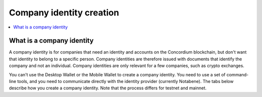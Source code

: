 .. _company-identities:

============================
Company identity creation
============================

.. contents::
    :local:
    :backlinks: none
    :depth: 1

What is a company identity
==============================

A company identity is for companies that need an identity and accounts on the Concordium blockchain, but don't want that identity to belong to a specific person. Company identities are therefore issued with documents that identify the company and not an individual. Company identities are only relevant for a few companies, such as crypto exchanges.

You can't use the Desktop Wallet or the Mobile Wallet to create a company identity. You need to use a set of command-line tools, and you need to communicate directly with the identity provider (currently Notabene). The tabs below describe how you create a company identity. Note that the process differs for testnet and mainnet.

.. tabs::

   .. tab:: Mainnet

      #. Download the tools for your platform.

         - `Tools for Linux <https://distribution.concordium.software/tools/linux/enterprise-identities.tar.gz>`_
            - SHA256 checksum of the download: ``b9981c542f46e92dd05e8b3e9bf46684e9de364bd331cd6fa8db98ed99b4df84``

         - `Tools for Windows <https://distribution.concordium.software/tools/windows/signed/enterprise-identities.zip>`_
            - SHA256 checksum of the download: ``4a13eec29b6c7fc8214555c6b13e431c20df449bfd11e1a2f26b6a6e91a03957``

         -  `Tools for MacOS <https://distribution.concordium.software/tools/macos/signed/enterprise-identities.zip>`_
            - SHA256 checksum of the download: ``242a0ff19f84c91ec0c1a3c7696718eee61f144a73a3700d8969f3531384ad6e``

      #. Extract the files in the bundle to the same location on your computer. The bundle contains the following files:

         - ``user_cli`` (tool)

         - ``cryptographic-parameters.json``

         - ``ars.json``

         - ``ip-info.json`` (public keys of the identity provider Notabene)

      #. Download ``concordium-client`` for your platform.

         - `Linux <https://distribution.concordium.software/tools/linux/concordium-client_3.0.4-0>`_
            - SHA256 checksum of the download: ``6ea2674ebae5dafd9de3c730db536fc0675627b6b867f05a944a1a60dd5ceca8``

         - `Windows <https://distribution.concordium.software/tools/windows/signed/concordium-client_3.0.4-0.exe>`_
            - SHA256 checksum of the download: ``f6cafdd472b02ead818cc0f463a4cf40053dda33a824a2dfed816744a48a579c``

         - `MacOS <https://distribution.concordium.software/tools/macos/signed/concordium-client_3.0.4-0.zip>`_
            - SHA256 checksum of the download: ``3173cbe28373d9a787978b236aefdaa20d129496b61e545ed7369d8922e10d05``

      #. To generate a request for an identity object, follow the `generate request instructions <https://github.com/Concordium/concordium-base/blob/main/rust-bins/docs/user-cli.md#generate-a-request-for-the-identity-objectinstructions>`_. Email the ``request.json`` output file to ania@notabene.id. Store the auxiliary output securely.

      #. To verify your identity towards Notabene, follow the `entity verification instructions <https://notaben.notion.site/Entity-verification-2e5cc78149af4677bfe2c27ca5625731>`_. When the identity has been verified successfully, Notabene will notify you by email, and they will send you an identity object file named ``id-object.json``.

      #. To create additional accounts from the identity object returned by Notabene, follow the `create accounts instructions <https://github.com/Concordium/concordium-base/blob/main/rust-bins/docs/user-cli.md#create-accounts-from-an-identity-object>`_. You must deploy the credential.json output file to the chain exactly as described. If you don't, the account will not be created. You need access to a node to complete this step. Store the auxiliary output securely.

      If you experience issues with steps 1, 2, 3, 4, or 6, please contact Concordium’s technical support via support@concordium.software. If you experience issues with step 5, identity verification, please contact Notabene via ania@notabene.id.


   .. tab:: Testnet

      #. Download the tools for your platform.

         - `Tools for Linux <https://distribution.concordium.software/tools/linux/enterprise-identities.tar.gz>`_
            - SHA256 checksum of the download: ``b9981c542f46e92dd05e8b3e9bf46684e9de364bd331cd6fa8db98ed99b4df84``

         - `Tools for Windows <https://distribution.concordium.software/tools/windows/signed/enterprise-identities.zip>`_
            - SHA256 checksum of the download: ``4a13eec29b6c7fc8214555c6b13e431c20df449bfd11e1a2f26b6a6e91a03957``

         - `Tools for MacOS <https://distribution.concordium.software/tools/macos/signed/enterprise-identities.zip>`_
            - SHA256 checksum of the download: ``242a0ff19f84c91ec0c1a3c7696718eee61f144a73a3700d8969f3531384ad6e``

      #. Download the testnet-specific `configuration files <https://github.com/Concordium/concordium.github.io/files/8196573/enterprise-identities-dry-run.zip>`_.

      #. Extract the files in the bundle to the same location on your computer. The bundle contains the following files:

         - ``cryptographic-parameters-testnet.json``

         - ``ars-testnet.json``

         - ``ip-info-testnet.json`` (public keys of the identity provider)

      #. Download ``concordium-client`` for your platform.

         - `Linux <https://distribution.concordium.software/tools/linux/concordium-client_3.0.4-0>`_
            - SHA256 checksum of the download: ``6ea2674ebae5dafd9de3c730db536fc0675627b6b867f05a944a1a60dd5ceca8``

         - `Windows <https://distribution.concordium.software/tools/windows/signed/concordium-client_3.0.4-0.exe>`_
            - SHA256 checksum of the download: ``f6cafdd472b02ead818cc0f463a4cf40053dda33a824a2dfed816744a48a579c``

         - `MacOS <https://distribution.concordium.software/tools/macos/signed/concordium-client_3.0.4-0.zip>`_
            - SHA256 checksum of the download: ``3173cbe28373d9a787978b236aefdaa20d129496b61e545ed7369d8922e10d05``

      #. To generate a request for an identity object, follow the `generate request instructions <https://github.com/Concordium/concordium-base/blob/main/rust-bins/docs/user-cli.md#generate-a-request-for-the-identity-objectinstructions>`_. Email the ``request.json`` output file to support@concordium.software with the subject line "Test company identity". Store the auxiliary output securely.

      #. When the identity has been verified successfully, Concordium will notify you by email, and they will send you an identity object file named ``id-object.json``. Concordium also creates the initial account.

      #. To create additional accounts from the identity object returned by Concordium, follow the `create accounts instructions <https://github.com/Concordium/concordium-base/blob/main/rust-bins/docs/user-cli.md#create-accounts-from-an-identity-object>`_. You must deploy the credential.json output file to the chain exactly as described. If you don't, the account will not be created. You need access to a node to complete this step. Store the auxiliary output securely.

      If you experience issues, please contact Concordium’s technical support via support@concordium.software.

